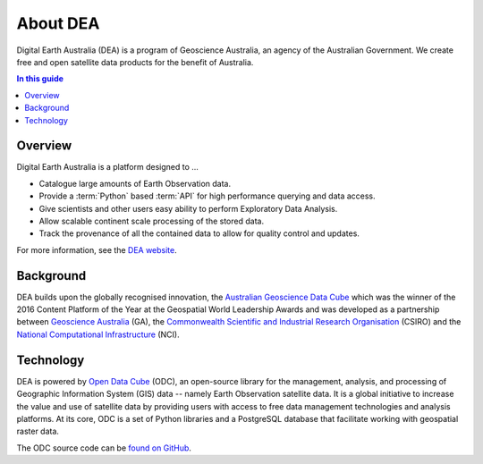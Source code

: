 .. _introduction:

About DEA
=========

Digital Earth Australia (DEA) is a program of Geoscience Australia, an agency of the Australian Government. We create free and open satellite data products for the benefit of Australia.

.. contents:: In this guide
   :local:
   :backlinks: none

Overview
--------

Digital Earth Australia is a platform designed to ...

* Catalogue large amounts of Earth Observation data.
* Provide a :term:`Python` based :term:`API` for high performance querying and data access.
* Give scientists and other users easy ability to perform Exploratory Data Analysis.
* Allow scalable continent scale processing of the stored data.
* Track the provenance of all the contained data to allow for quality control and updates.

For more information, see the `DEA website <https://www.dea.ga.gov.au/>`_.

Background
----------

DEA builds upon the globally recognised innovation, the `Australian Geoscience Data Cube`_
which was the winner of the 2016 Content Platform of the Year at the Geospatial World
Leadership Awards and was developed as a partnership between `Geoscience Australia`_ (GA),
the `Commonwealth Scientific and Industrial Research Organisation`_ (CSIRO) and the
`National Computational Infrastructure`_ (NCI).

.. _Australian Geoscience Data Cube: http://www.datacube.org.au/
.. _Geoscience Australia: http://www.ga.gov.au/
.. _Commonwealth Scientific and Industrial Research Organisation: https://www.csiro.au/
.. _National Computational Infrastructure: https://nci.org.au/

Technology
----------

DEA is powered by `Open Data Cube <http://opendatacube.org/>`_ (ODC), an open-source library for the management, analysis, and processing of Geographic Information System (GIS) data -- namely Earth Observation satellite data. It is a global initiative to increase the value and use of satellite data by providing users with access to free data management technologies and analysis platforms. At its core, ODC is a set of Python libraries and a PostgreSQL database that facilitate working with geospatial raster data.

The ODC source code can be `found on GitHub <https://github.com/opendatacube/datacube-core>`_.


